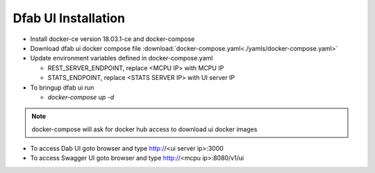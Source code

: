 .. _dfabui-installation:


#######################
Dfab UI Installation
#######################

*   Install docker-ce version 18.03.1-ce and docker-compose

*   Download dfab ui docker compose file :download:`docker-compose.yaml<./yamls/docker-compose.yaml>`

*   Update environment variables defined in docker-compose.yaml

    *   REST_SERVER_ENDPOINT, replace <MCPU IP> with MCPU IP
    *   STATS_ENDPOINT, replace <STATS SERVER IP> with UI server IP

*   To bringup dfab ui run

    *   `docker-compose up -d`

.. note::
    docker-compose will ask for docker hub access to download ui docker images


*   To access Dab UI goto browser and type http://<ui server ip>:3000

*   To access Swagger UI goto browser and type http://<mcpu ip>:8080/v1/ui
